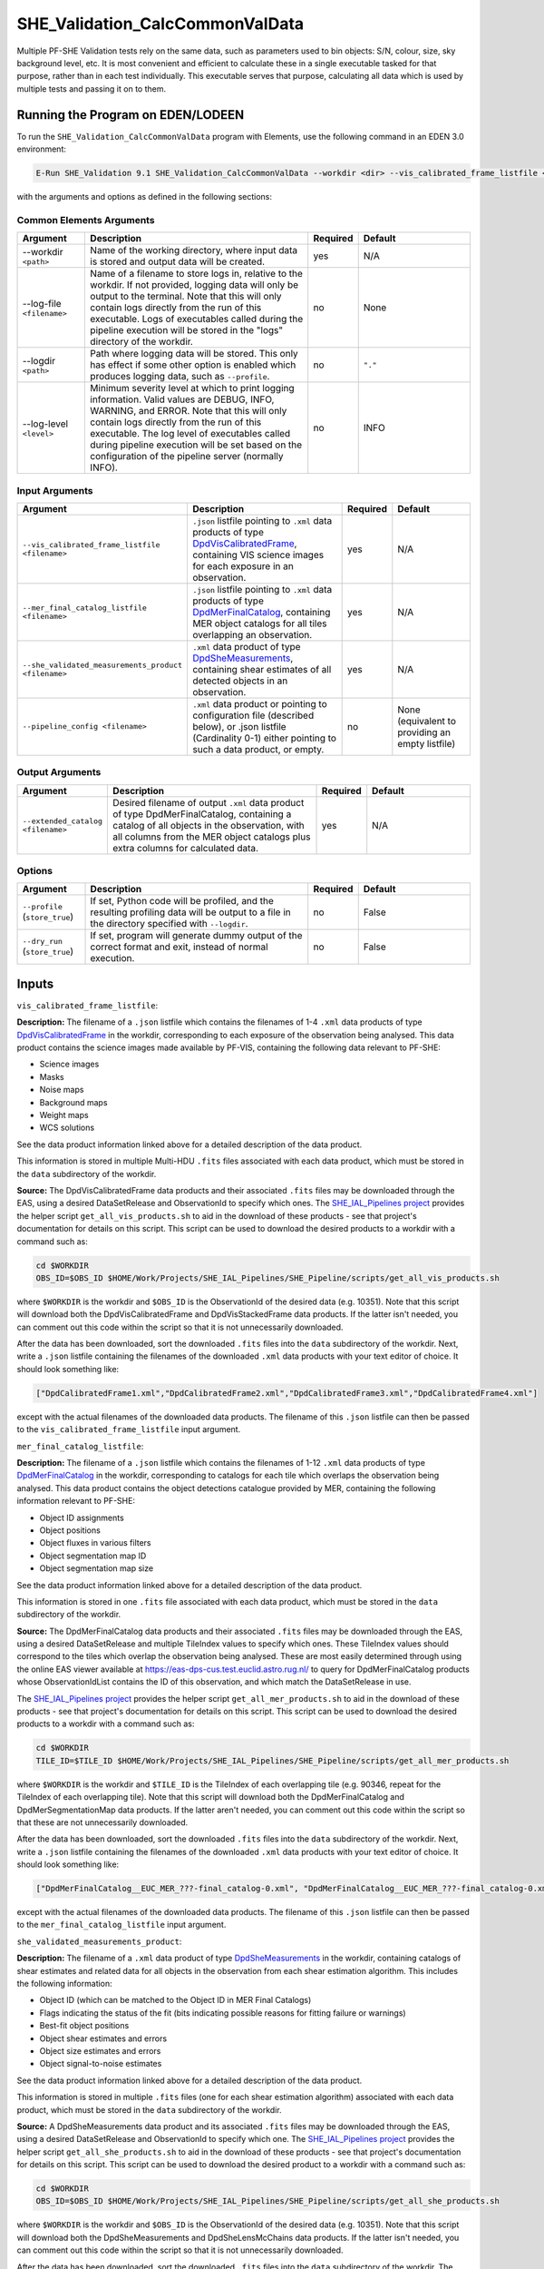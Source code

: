 .. _SHE_Validation_CalcCommonValData:

SHE_Validation_CalcCommonValData
================================

Multiple PF-SHE Validation tests rely on the same data, such as parameters used to bin objects: S/N, colour, size, sky background level, etc. It is most convenient and efficient to calculate these in a single executable tasked for that purpose, rather than in each test individually. This executable serves that purpose, calculating all data which is used by multiple tests and passing it on to them.


Running the Program on EDEN/LODEEN
----------------------------------

To run the ``SHE_Validation_CalcCommonValData`` program with Elements, use the following command in an EDEN 3.0 environment:

.. code:: bash

    E-Run SHE_Validation 9.1 SHE_Validation_CalcCommonValData --workdir <dir> --vis_calibrated_frame_listfile <filename> --mer_final_catalog_listfile <filename> --she_validated_measurements_product <filename> --extended_catalog <filename> [--log-file <filename>] [--log-level <value>] [--pipeline_config <filename>]

with the arguments and options as defined in the following sections:


Common Elements Arguments
~~~~~~~~~~~~~~~~~~~~~~~~~

.. list-table::
   :widths: 15 50 10 25
   :header-rows: 1

   * - Argument
     - Description
     - Required
     - Default
   * - --workdir ``<path>``
     - Name of the working directory, where input data is stored and output data will be created.
     - yes
     - N/A
   * - --log-file ``<filename>``
     - Name of a filename to store logs in, relative to the workdir. If not provided, logging data will only be output to the terminal. Note that this will only contain logs directly from the run of this executable. Logs of executables called during the pipeline execution will be stored in the "logs" directory of the workdir.
     - no
     - None
   * - --logdir ``<path>``
     - Path where logging data will be stored. This only has effect if some other option is enabled which produces logging data, such as ``--profile``.
     - no
     - ``"."``
   * - --log-level ``<level>``
     - Minimum severity level at which to print logging information. Valid values are DEBUG, INFO, WARNING, and ERROR. Note that this will only contain logs directly from the run of this executable. The log level of executables called during pipeline execution will be set based on the configuration of the pipeline server (normally INFO).
     - no
     - INFO


Input Arguments
~~~~~~~~~~~~~~~

.. list-table::
   :widths: 15 50 10 25
   :header-rows: 1

   * - Argument
     - Description
     - Required
     - Default
   * - ``--vis_calibrated_frame_listfile <filename>``
     - ``.json`` listfile pointing to ``.xml`` data products of type `DpdVisCalibratedFrame <https://euclid.esac.esa.int/dm/dpdd/latest/visdpd/dpcards/vis_calibratedframe.html>`__, containing VIS science images for each exposure in an observation.
     - yes
     - N/A
   * - ``--mer_final_catalog_listfile <filename>``
     - ``.json`` listfile pointing to ``.xml`` data products of type `DpdMerFinalCatalog <https://euclid.esac.esa.int/dm/dpdd/latest/merdpd/dpcards/mer_finalcatalog.html>`__, containing MER object catalogs for all tiles overlapping an observation.
     - yes
     - N/A
   * - ``--she_validated_measurements_product <filename>``
     - ``.xml`` data product of type `DpdSheMeasurements <https://euclid.esac.esa.int/dm/dpdd/latest/shedpd/dpcards/she_measurements.html>`__, containing shear estimates of all detected objects in an observation.
     - yes
     - N/A
   * - ``--pipeline_config <filename>``
     - ``.xml`` data product or pointing to configuration file (described below), or .json listfile (Cardinality 0-1) either pointing to such a data product, or empty.
     - no
     - None (equivalent to providing an empty listfile)


Output Arguments
~~~~~~~~~~~~~~~~

.. list-table::
   :widths: 15 50 10 25
   :header-rows: 1

   * - Argument
     - Description
     - Required
     - Default
   * - ``--extended_catalog <filename>``
     - Desired filename of output ``.xml`` data product of type DpdMerFinalCatalog, containing a catalog of all objects in the observation, with all columns from the MER object catalogs plus extra columns for calculated data.
     - yes
     - N/A

Options
~~~~~~~

.. list-table::
   :widths: 15 50 10 25
   :header-rows: 1

   * - Argument
     - Description
     - Required
     - Default
   * - ``--profile`` (``store_true``)
     - If set, Python code will be profiled, and the resulting profiling data will be output to a file in the directory specified with ``--logdir``.
     - no
     - False
   * - ``--dry_run`` (``store_true``)
     - If set, program will generate dummy output of the correct format and exit, instead of normal execution.
     - no
     - False


Inputs
------

``vis_calibrated_frame_listfile``:

**Description:** The filename of a ``.json`` listfile which contains the filenames of 1-4 ``.xml`` data products of type `DpdVisCalibratedFrame <https://euclid.esac.esa.int/dm/dpdd/latest/visdpd/dpcards/vis_calibratedframe.html>`__ in the workdir, corresponding to each exposure of the observation being analysed. This data product contains the science images made available by PF-VIS, containing the following data relevant to PF-SHE:

* Science images
* Masks
* Noise maps
* Background maps
* Weight maps
* WCS solutions

See the data product information linked above for a detailed description of the data product.

This information is stored in multiple Multi-HDU ``.fits`` files associated with each data product, which must be stored in the ``data`` subdirectory of the workdir.

**Source:** The DpdVisCalibratedFrame data products and their associated ``.fits`` files may be downloaded through the EAS, using a desired DataSetRelease and ObservationId to specify which ones. The `SHE_IAL_Pipelines project <https://gitlab.euclid-sgs.uk/PF-SHE/SHE_IAL_Pipelines>`__ provides the helper script ``get_all_vis_products.sh`` to aid in the download of these products - see that project's documentation for details on this script. This script can be used to download the desired products to a workdir with a command such as:

.. code-block:: bash

   cd $WORKDIR
   OBS_ID=$OBS_ID $HOME/Work/Projects/SHE_IAL_Pipelines/SHE_Pipeline/scripts/get_all_vis_products.sh

where ``$WORKDIR`` is the workdir and ``$OBS_ID`` is the ObservationId of the desired data (e.g. 10351). Note that this script will download both the DpdVisCalibratedFrame and DpdVisStackedFrame data products. If the latter isn't needed, you can comment out this code within the script so that it is not unnecessarily downloaded.

After the data has been downloaded, sort the downloaded ``.fits`` files into the ``data`` subdirectory of the workdir. Next, write a ``.json`` listfile containing the filenames of the downloaded ``.xml`` data products with your text editor of choice. It should look something like:

.. code-block:: text

   ["DpdCalibratedFrame1.xml","DpdCalibratedFrame2.xml","DpdCalibratedFrame3.xml","DpdCalibratedFrame4.xml"]

except with the actual filenames of the downloaded data products. The filename of this ``.json`` listfile can then be passed to the ``vis_calibrated_frame_listfile`` input argument.

``mer_final_catalog_listfile``:

**Description:** The filename of a ``.json`` listfile which contains the filenames of 1-12 ``.xml`` data products of type `DpdMerFinalCatalog <https://euclid.esac.esa.int/dm/dpdd/latest/merdpd/dpcards/mer_finalcatalog.html>`__  in the workdir, corresponding to catalogs for each tile which overlaps the observation being analysed. This data product contains the object detections catalogue provided by MER, containing the following information relevant to PF-SHE:

* Object ID assignments
* Object positions
* Object fluxes in various filters
* Object segmentation map ID
* Object segmentation map size

See the data product information linked above for a detailed description of the data product.

This information is stored in one ``.fits`` file associated with each data product, which must be stored in the ``data`` subdirectory of the workdir.

**Source:** The DpdMerFinalCatalog data products and their associated ``.fits`` files may be downloaded through the EAS, using a desired DataSetRelease and multiple TileIndex values to specify which ones. These TileIndex values should correspond to the tiles which overlap the observation being analysed. These are most easily determined through using the online EAS viewer available at https://eas-dps-cus.test.euclid.astro.rug.nl/ to query for DpdMerFinalCatalog products whose ObservationIdList contains the ID of this observation, and which match the DataSetRelease in use.

The `SHE_IAL_Pipelines project <https://gitlab.euclid-sgs.uk/PF-SHE/SHE_IAL_Pipelines>`__ provides the helper script ``get_all_mer_products.sh`` to aid in the download of these products - see that project's documentation for details on this script. This script can be used to download the desired products to a workdir with a command such as:

.. code-block:: bash

   cd $WORKDIR
   TILE_ID=$TILE_ID $HOME/Work/Projects/SHE_IAL_Pipelines/SHE_Pipeline/scripts/get_all_mer_products.sh

where ``$WORKDIR`` is the workdir and ``$TILE_ID`` is the TileIndex of each overlapping tile (e.g. 90346, repeat for the TileIndex of each overlapping tile). Note that this script will download both the DpdMerFinalCatalog and DpdMerSegmentationMap data products. If the latter aren't needed, you can comment out this code within the script so that these are not unnecessarily downloaded.

After the data has been downloaded, sort the downloaded ``.fits`` files into the ``data`` subdirectory of the workdir. Next, write a ``.json`` listfile containing the filenames of the downloaded ``.xml`` data products with your text editor of choice. It should look something like:

.. code-block:: text

   ["DpdMerFinalCatalog__EUC_MER_???-final_catalog-0.xml", "DpdMerFinalCatalog__EUC_MER_???-final_catalog-0.xml", ...]

except with the actual filenames of the downloaded data products. The filename of this ``.json`` listfile can then be passed to the ``mer_final_catalog_listfile`` input argument.

``she_validated_measurements_product``:

**Description:** The filename of a ``.xml`` data product of type `DpdSheMeasurements <https://euclid.esac.esa.int/dm/dpdd/latest/shedpd/dpcards/she_measurements.html>`__  in the workdir, containing catalogs of shear estimates and related data for all objects in the observation from each shear estimation algorithm. This includes the following information:

* Object ID (which can be matched to the Object ID in MER Final Catalogs)
* Flags indicating the status of the fit (bits indicating possible reasons for fitting failure or warnings)
* Best-fit object positions
* Object shear estimates and errors
* Object size estimates and errors
* Object signal-to-noise estimates

See the data product information linked above for a detailed description of the data product.

This information is stored in multiple ``.fits`` files (one for each shear estimation algorithm) associated with each data product, which must be stored in the ``data`` subdirectory of the workdir.

**Source:** A DpdSheMeasurements data product and its associated ``.fits`` files may be downloaded through the EAS, using a desired DataSetRelease and ObservationId to specify which one. The `SHE_IAL_Pipelines project <https://gitlab.euclid-sgs.uk/PF-SHE/SHE_IAL_Pipelines>`__ provides the helper script ``get_all_she_products.sh`` to aid in the download of these products - see that project's documentation for details on this script. This script can be used to download the desired product to a workdir with a command such as:

.. code-block:: bash

   cd $WORKDIR
   OBS_ID=$OBS_ID $HOME/Work/Projects/SHE_IAL_Pipelines/SHE_Pipeline/scripts/get_all_she_products.sh

where ``$WORKDIR`` is the workdir and ``$OBS_ID`` is the ObservationId of the desired data (e.g. 10351). Note that this script will download both the DpdSheMeasurements and DpdSheLensMcChains data products. If the latter isn't needed, you can comment out this code within the script so that it is not unnecessarily downloaded.

After the data has been downloaded, sort the downloaded ``.fits`` files into the ``data`` subdirectory of the workdir. The filename of the downloaded ``.xml`` data product can then be passed to the ``she_validated_measurements_product`` input argument.

``pipeline_config``:

**Description:** One of the following:

1. The word "None" (without quotes), which signals that default values
   for all configuration parameters shall be used.
2. The filename of an empty ``.json`` listfile, which similarly
   indicates the use of all default values.
3. The filename of a ``.txt`` file in the workdir listing configuration
   parameters and values for executables in the current pipeline run.
   This shall have the one or more lines, each with the format
   "SHE\_MyProject\_config\_parameter = config\_value".
4. The filename of a ``.xml`` data product of format
   DpdSheAnalysisConfig, pointing to a text file as described above. The
   format of this data product is described in detail in the Euclid DPDD
   at
   https://euclid.esac.esa.int/dm/dpdd/latest/shedpd/dpcards/she\_analysisconfig.html.
5. The filename of a ``.json`` listfile which contains the filename of a
   ``.xml`` data product as described above.

Any of the latter three options may be used for equivalent functionality.

The ``.txt`` pipeline configuration file may have any number of
configuration arguments which apply to other executables, in addition to
optionally any of the following which apply to this executable:

.. list-table::
   :widths: 20 50 30
   :header-rows: 1

   * - Option
     - Description
     - Default Behaviour
   * - SHE_Pipeline_profile
     - If set to "True", Python code will be profiled, and the resulting profiling data will be output to a file in the directory specified with ``--logdir``.
     - Profiling will not be enabled

If both these arguments are supplied in the pipeline configuration file
and the equivalent command-line arguments are set, the command-line
arguments will take precedence.

**Source:** One of the following:

1. May be generated manually, creating the ``.txt`` file with your text
   editor of choice.
2. Retrieved from the EAS, querying for a desired product of type
   DpdSheAnalysisConfig.
3. If run as part of a pipeline triggered by the
   `SHE_Pipeline_Run <https://gitlab.euclid-sgs.uk/PF-SHE/SHE_IAL_Pipelines>`__
   helper program, may be created automatically by providing the argument
   ``--config_args ...`` to it (see documentation of that executable for
   further information).


Outputs
-------

``extended_catalog``:

**Description:** Desired filename of output ``.xml`` data product of type DpdMerFinalCatalog, containing a catalog of all objects in the observation, with all columns from the MER object catalogs plus extra columns for calculated data.

**Details:** The generated data product will be of type DpdMerFinalCatalog (though see note in the paragraph below), which is detailed in full on the DPDD at https://euclid.esac.esa.int/dm/dpdd/latest/merdpd/dpcards/mer\_finalcatalog.html. This product provides the filename of a generated ``.fits`` data table in the attribute Data.DataContainer.FileName. This filename is generated to be fully-compliant with Euclid file naming standards. You can easily get this filename from the product with a command such as ``grep \.fits extended_catalog.xml`` (assuming the output data product is named ``extended_catalog.xml``; substitute as necessary).

The data table here will include extra columns which are not defined in the MER Final Catalog, containing the calculated data for each object (S/N, colour, etc.). As such, this table isn't fully-compliant with MER Final Catalog table format. This product is used only intermediately within SHE pipelines, and so this non-compliance is not expected to pose any issues.

The added columns are:

.. _bin_definitions:

.. list-table::
   :widths: 20 20 60
   :header-rows: 1

   * - Column Name
     - Data Type
     - Description
   * - SNR
     - 32-bit float
     - Signal-to-noise ratio of the object, using the flux and its error in the VIS filter as determined by PF-MER
   * - BG
     - 32-bit float
     - Sky background level at the object position in ADU, from PF-VIS's background maps
   * - COLOUR
     - 32-bit float
     - Colour of the object, defined as ``2.5*log10(FLUX_VIS_APER/FLUX_NIR_STACK_APER)``, using PF-MER's measured flux values
   * - SIZE
     - 32-bit float
     - Size of the object, defined as the size in pixels of PF-MER's segmentation map for it
   * - EPOCH
     - 32-bit float
     - Time at which the object was observed. Currently unused, and filled with dummy data


Example
-------

Download the required input data into the desired workdir. The program can then be run with the following command in an EDEN 3.0 environment:

.. code:: bash

    E-Run SHE_Validation 9.1 SHE_Validation_CalcCommonValData --workdir $WORKDIR  --vis_calibrated_frame_listfile $VCF_LISTFILE --mer_final_catalog_listfile $MFC_LISTFILE --she_validated_measurements_product $SVM_PRODUCT --extended_catalog extended_catalog.xml

where the variable ``$WORKDIR`` corresponds to the path to your workdir and the variables  ``$VCF_LISTFILE``, ``$MFC_LISTFILE``, and ``$SVM_PRODUCT`` correspond to the filenames of the prepared listfiles and downloaded products for each input port.

This command will generate a new data product with the filename ``extended_catalog.xml``. This will point to a fits data table, the name of which you can find in the product either by manual inspection or through a command such as ``grep \.fits extended_catalog.xml``. This table can be opened either through a utility such as TOPCAT or a package such as astropy. The final few columns of the table will contain the newly-added, calculated data.
